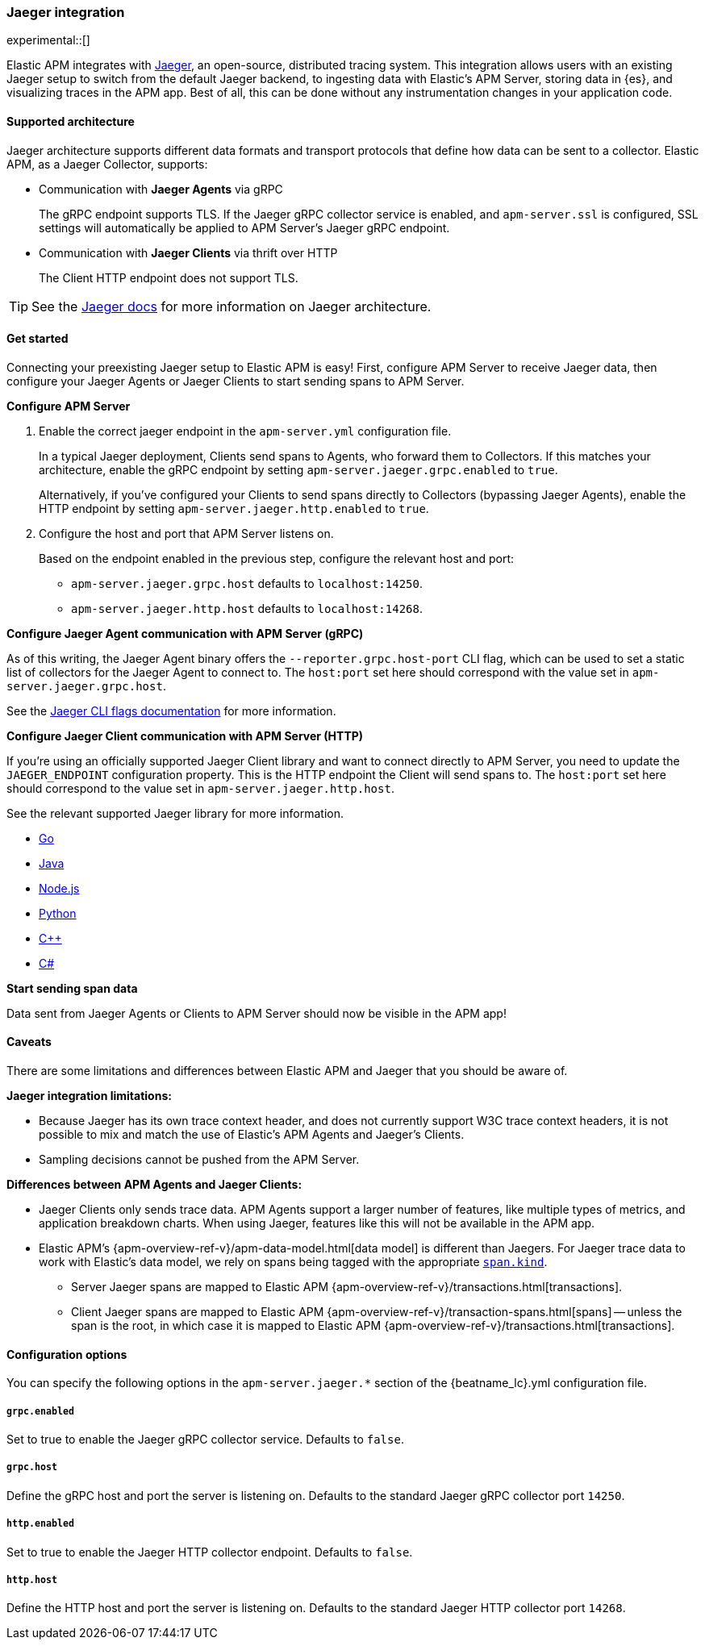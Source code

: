[[jaeger]]
=== Jaeger integration

experimental::[]

Elastic APM integrates with https://www.jaegertracing.io/[Jaeger], an open-source, distributed tracing system.
This integration allows users with an existing Jaeger setup to switch from the default Jaeger backend,
to ingesting data with Elastic's APM Server, storing data in {es}, and visualizing traces in the APM app.
Best of all, this can be done without any instrumentation changes in your application code.

[float]
[[jaeger-supported]]
==== Supported architecture

Jaeger architecture supports different data formats and transport protocols
that define how data can be sent to a collector. Elastic APM, as a Jaeger Collector, supports:

* Communication with *Jaeger Agents* via gRPC
+
The gRPC endpoint supports TLS. If the Jaeger gRPC collector service is enabled,
and `apm-server.ssl` is configured, SSL settings will automatically be applied to APM Server's Jaeger gRPC endpoint.

* Communication with *Jaeger Clients* via thrift over HTTP
+
The Client HTTP endpoint does not support TLS.

TIP: See the https://www.jaegertracing.io/docs/1.14/architecture[Jaeger docs]
for more information on Jaeger architecture.

[float]
[[jaeger-get-started]]
==== Get started

Connecting your preexisting Jaeger setup to Elastic APM is easy!
First, configure APM Server to receive Jaeger data,
then configure your Jaeger Agents or Jaeger Clients to start sending spans to APM Server.

*Configure APM Server*

. Enable the correct jaeger endpoint in the `apm-server.yml` configuration file.
+
In a typical Jaeger deployment, Clients send spans to Agents, who forward them to Collectors.
If this matches your architecture, enable the gRPC endpoint by setting
`apm-server.jaeger.grpc.enabled` to `true`.
+
Alternatively, if you've configured your Clients to send spans directly to Collectors (bypassing Jaeger Agents),
enable the HTTP endpoint by setting `apm-server.jaeger.http.enabled` to `true`.

. Configure the host and port that APM Server listens on.
+
Based on the endpoint enabled in the previous step, configure the relevant host and port:
+
* `apm-server.jaeger.grpc.host` defaults to `localhost:14250`.
* `apm-server.jaeger.http.host` defaults to `localhost:14268`.

*Configure Jaeger Agent communication with APM Server (gRPC)*

As of this writing, the Jaeger Agent binary offers the `--reporter.grpc.host-port` CLI flag,
which can be used to set a static list of collectors for the Jaeger Agent to connect to.
The `host:port` set here should correspond with the value set in `apm-server.jaeger.grpc.host`.

See the https://www.jaegertracing.io/docs/1.16/cli/[Jaeger CLI flags documentation] for more information.

*Configure Jaeger Client communication with APM Server (HTTP)*

If you're using an officially supported Jaeger Client library and want to connect directly to APM Server,
you need to update the `JAEGER_ENDPOINT` configuration property.
This is the HTTP endpoint the Client will send spans to.
The `host:port` set here should correspond to the value set in `apm-server.jaeger.http.host`.

See the relevant supported Jaeger library for more information.

* https://github.com/jaegertracing/jaeger-client-go[Go]	
* https://github.com/jaegertracing/jaeger-client-java[Java]
* https://github.com/jaegertracing/jaeger-client-node[Node.js]
* https://github.com/jaegertracing/jaeger-client-python[Python]
* https://github.com/jaegertracing/jaeger-client-cpp[C++]
* https://github.com/jaegertracing/jaeger-client-csharp[C#]

*Start sending span data*

Data sent from Jaeger Agents or Clients to APM Server should now be visible in the APM app!

[float]
[[jaeger-caveats]]
==== Caveats

There are some limitations and differences between Elastic APM and Jaeger that you should be aware of.

*Jaeger integration limitations:*

* Because Jaeger has its own trace context header, and does not currently support W3C trace context headers,
it is not possible to mix and match the use of Elastic's APM Agents and Jaeger's Clients.
* Sampling decisions cannot be pushed from the APM Server.

*Differences between APM Agents and Jaeger Clients:*

* Jaeger Clients only sends trace data.
APM Agents support a larger number of features, like 
multiple types of metrics, and application breakdown charts.
When using Jaeger, features like this will not be available in the APM app.
* Elastic APM's {apm-overview-ref-v}/apm-data-model.html[data model] is different than Jaegers.
For Jaeger trace data to work with Elastic's data model, we rely on spans being tagged with the appropriate
https://github.com/opentracing/specification/blob/master/semantic_conventions.md[`span.kind`].
** Server Jaeger spans are mapped to Elastic APM {apm-overview-ref-v}/transactions.html[transactions].
** Client Jaeger spans are mapped to Elastic APM {apm-overview-ref-v}/transaction-spans.html[spans] -- unless the span is the root, in which case it is mapped to Elastic APM {apm-overview-ref-v}/transactions.html[transactions].

[float]
[[jaeger-configuration]]
==== Configuration options

You can specify the following options in the `apm-server.jaeger.*` section of the
+{beatname_lc}.yml+ configuration file.

[float]
===== `grpc.enabled`
Set to true to enable the Jaeger gRPC collector service. Defaults to `false`.

[float]
===== `grpc.host`
Define the gRPC host and port the server is listening on.
Defaults to the standard Jaeger gRPC collector port `14250`.

[float]
===== `http.enabled`
Set to true to enable the Jaeger HTTP collector endpoint. Defaults to `false`.

[float]
===== `http.host`
Define the HTTP host and port the server is listening on.
Defaults to the standard Jaeger HTTP collector port `14268`.